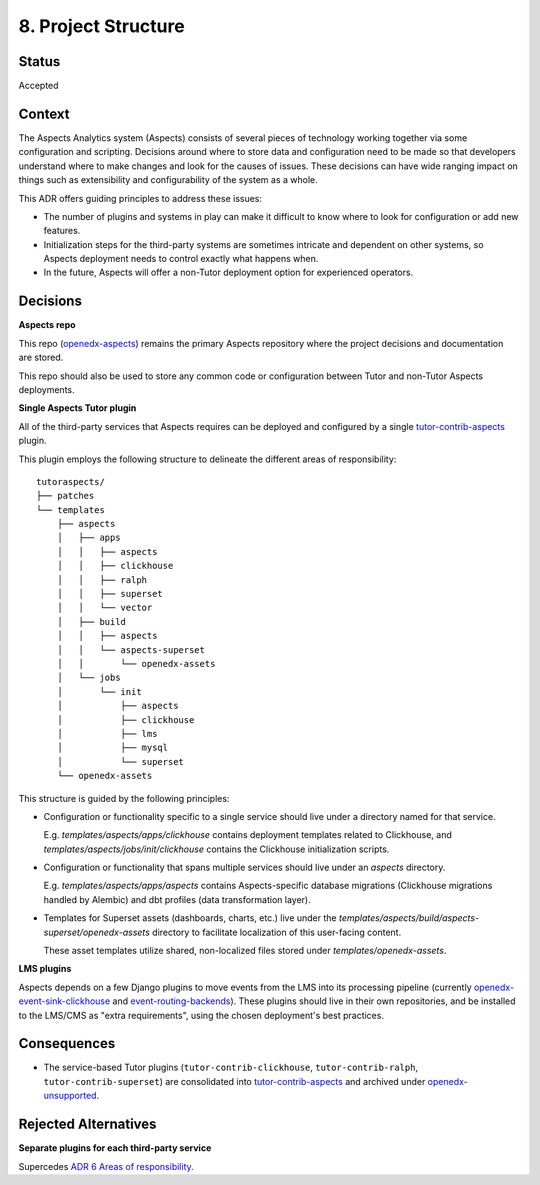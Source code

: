 8. Project Structure
####################

Status
******

Accepted

Context
*******

The Aspects Analytics system (Aspects) consists of several pieces of technology working together via
some configuration and scripting. Decisions around where to store data and configuration need to be
made so that developers understand where to make changes and look for the causes of issues. These
decisions can have wide ranging impact on things such as extensibility and configurability of the
system as a whole.

This ADR offers guiding principles to address these issues:

* The number of plugins and systems in play can make it difficult to know where to look for
  configuration or add new features.
* Initialization steps for the third-party systems are sometimes intricate and dependent on other
  systems, so Aspects deployment needs to control exactly what happens when.
* In the future, Aspects will offer a non-Tutor deployment option for experienced operators.

Decisions
*********

**Aspects repo**

This repo (`openedx-aspects`_) remains the primary Aspects repository where the project decisions
and documentation are stored.

This repo should also be used to store any common code or configuration between Tutor and non-Tutor
Aspects deployments.

**Single Aspects Tutor plugin**

All of the third-party services that Aspects requires can be deployed and configured by a single
`tutor-contrib-aspects`_ plugin.

This plugin employs the following structure to delineate the different areas of responsibility::

    tutoraspects/
    ├── patches
    └── templates
        ├── aspects
        │   ├── apps
        │   │   ├── aspects
        │   │   ├── clickhouse
        │   │   ├── ralph
        │   │   ├── superset
        │   │   └── vector
        │   ├── build
        │   │   ├── aspects
        │   │   └── aspects-superset
        │   │       └── openedx-assets
        │   └── jobs
        │       └── init
        │           ├── aspects
        │           ├── clickhouse
        │           ├── lms
        │           ├── mysql
        │           └── superset
        └── openedx-assets

This structure is guided by the following principles:

* Configuration or functionality specific to a single service should live under a directory named
  for that service.

  E.g. `templates/aspects/apps/clickhouse` contains deployment templates related to Clickhouse,
  and `templates/aspects/jobs/init/clickhouse` contains the Clickhouse initialization scripts.

* Configuration or functionality that spans multiple services should live under an `aspects` directory.

  E.g. `templates/aspects/apps/aspects` contains Aspects-specific database migrations (Clickhouse
  migrations handled by Alembic) and dbt profiles (data transformation layer).

* Templates for Superset assets (dashboards, charts, etc.) live under the
  `templates/aspects/build/aspects-superset/openedx-assets` directory to facilitate localization of
  this user-facing content.

  These asset templates utilize shared, non-localized files stored under `templates/openedx-assets`.

**LMS plugins**

Aspects depends on a few Django plugins to move events from the LMS into its processing pipeline
(currently `openedx-event-sink-clickhouse`_ and `event-routing-backends`_). These plugins should
live in their own repositories, and be installed to the LMS/CMS as "extra requirements", using the
chosen deployment's best practices.

Consequences
************

* The service-based Tutor plugins (``tutor-contrib-clickhouse``, ``tutor-contrib-ralph``, ``tutor-contrib-superset``) are consolidated into `tutor-contrib-aspects`_ and archived under `openedx-unsupported`_.

Rejected Alternatives
*********************

**Separate plugins for each third-party service**

Supercedes `ADR 6 Areas of responsibility`_.

.. _ADR 6 Areas of responsibility: 0006_areas_of_responsibility.rst
.. _event-routing-backends: https://github.com/openedx/event-routing-backends
.. _openedx-aspects: https://github.com/openedx/openedx-aspects
.. _openedx-event-sink-clickhouse: https://github.com/openedx/openedx-event-sink-clickhouse
.. _openedx-unsupported: https://github.com/openedx-unsupported
.. _tutor-contrib-aspects: https://github.com/openedx/tutor-contrib-aspects
